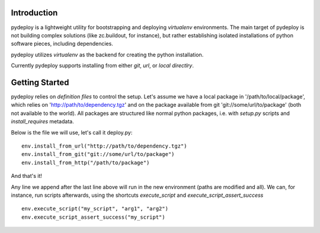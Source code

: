 Introduction
============
pydeploy is a lightweight utility for bootstrapping and deploying *virtualenv* environments. The main target of pydeploy is not building complex solutions (like zc.buildout, for instance), but rather establishing isolated installations of python software pieces, including dependencies.

pydeploy utilizes *virtualenv* as the backend for creating the python installation.

Currently pydeploy supports installing from either *git*, *url*, or *local directlry*.

Getting Started
===============
pydeploy relies on *definition files* to control the setup. Let's assume we have a local package in '/path/to/local/package', which relies on 'http://path/to/dependency.tgz' and on the package available from git 'git://some/url/to/package' (both not available to the world). All packages are structured like normal python packages, i.e. with *setup.py* scripts and *install_requires* metadata.

Below is the file we will use, let's call it deploy.py:
::

  env.install_from_url("http://path/to/dependency.tgz")
  env.install_from_git("git://some/url/to/package")
  env.install_from_http("/path/to/package")

And that's it!

Any line we append after the last line above will run in the new environment (paths are modified and all). We can, for instance, run scripts afterwards, using the shortcuts *execute_script* and *execute_script_assert_success*
::

  env.execute_script("my_script", "arg1", "arg2")
  env.execute_script_assert_success("my_script")
